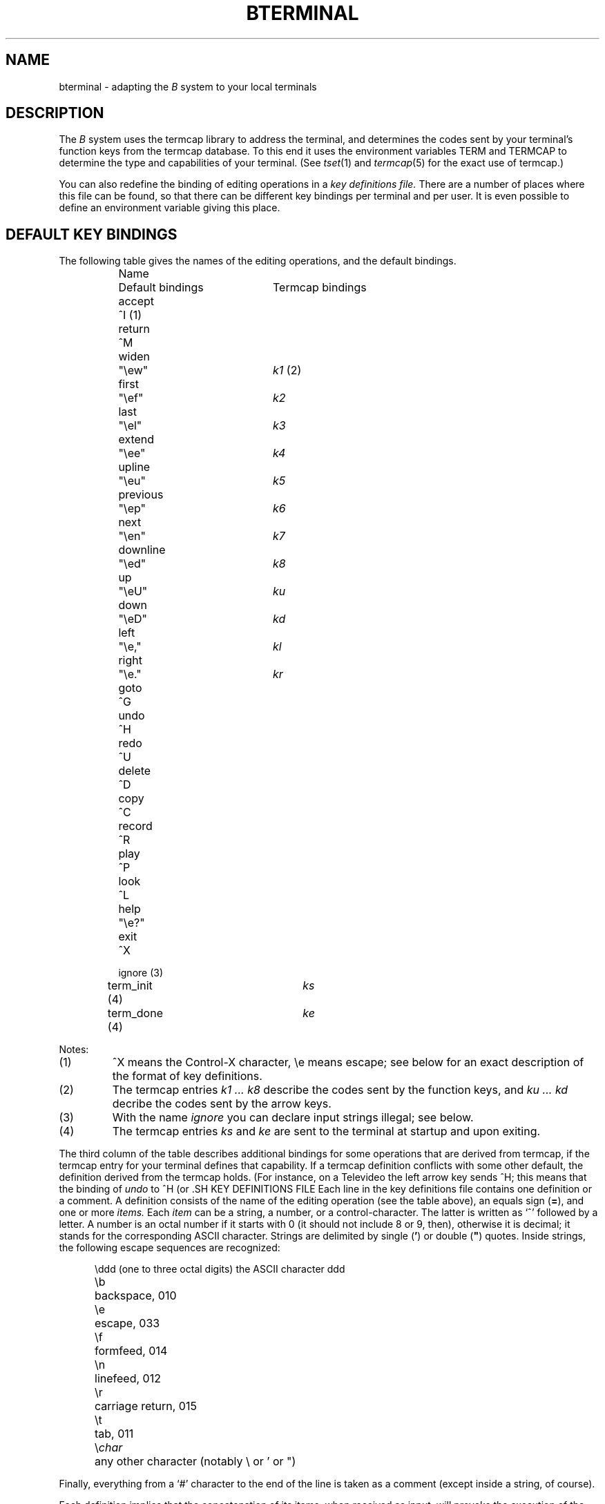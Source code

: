 .ds [ [\\s-2
.ds ] \\s+2]
.ds _ \\v'+0u'\(ru\\v'-0u'\|
.if t .ds .3 .4v
.if n .ds .3 1v
.if t .ds Es \\e\\h'-.3m'\"Backslash too wide on Harris
.if n .ds Es \\e
.TH BTERMINAL 5 local
.tr **
.SH NAME
bterminal \-
adapting the
.I B
system to your local terminals
.SH DESCRIPTION
The
.I B
system uses the termcap library to address the terminal,
and determines the codes sent by your terminal's function keys
from the termcap database.
To this end it uses the environment variables TERM and TERMCAP
to determine the type and capabilities of your terminal.
(See
.IR tset (1)
and
.IR termcap (5)
for the exact use of termcap.)
.LP
You can also redefine the binding of editing operations
in a
.I "key definitions file."
There are a number of places where this file can be found,
so that there can be different key bindings per terminal
and per user.
It is even possible to define an environment variable giving
this place.
.SH DEFAULT KEY BINDINGS
The following table gives the names of the editing operations,
and the default bindings.
.LP
.in +2c
.ta 3c 6c
.if n .ta 12n 32n
.nf
Name	Default bindings	Termcap bindings
.sp \*(.3
accept	^\|I (1)
return	^\|M
widen	"\*(Esew"	\fIk1\fP (2)
first	"\*(Esef"	\fIk2\fP
last	"\*(Esel"	\fIk3\fP
extend	"\*(Esee"	\fIk4\fP
upline	"\*(Eseu"	\fIk5\fP
previous	"\*(Esep"	\fIk6\fP
next	"\*(Esen"	\fIk7\fP
downline	"\*(Esed"	\fIk8\fP
up	"\*(EseU"	\fIku\fP
down	"\*(EseD"	\fIkd\fP
left	"\*(Ese,"	\fIkl\fP
right	"\*(Ese."	\fIkr\fP
goto	^\|G
undo	^\|H
redo	^\|U
delete	^\|D
copy	^\|C
record	^\|R
play	^\|P
look	^\|L
help	"\*(Ese?"
exit	^\|X
.sp \*(.3
ignore (3)
term\*_init (4)		\fIks\fP
term\*_done (4)		\fIke\fP
.fi
.in -2c
.LP
Notes:
.IP (1)
\&^\|X means the Control-X character, \*(Ese means escape;
see below for an exact description of the format of key definitions.
.IP (2)
The termcap entries
.I "k1 ... k8"
describe the codes sent by the function keys,
and
.I "ku ... kd"
decribe the codes sent by the arrow keys.
.IP (3)
With the name \fIignore\fP you can declare input strings illegal; see below.
.IP (4)
The termcap entries \fIks\fP and \fIke\fP are sent to the terminal
at startup and upon exiting.
.LP
.ne 3
The third column of the table describes additional bindings
for some operations that are derived from termcap,
if the termcap entry for your terminal defines that capability.
If a termcap definition conflicts with some other default,
the definition derived from the termcap holds.
(For instance, on a Televideo the left arrow key sends ^\|H;
this means that the binding of
.I undo
to ^\|H (or \*[BACKSPACE\*]) is no longer valid.)
.SH KEY DEFINITIONS FILE
Each line in the key definitions file contains one definition or a comment.
A definition consists of the name of the editing operation
(see the table above), an equals sign
.RB ( = ),
and one or more
.I items.
Each
.I item
can be a string, a number, or a control-character.
The latter is written as `\|^\|' followed by a letter.
A number is an octal number if it starts with 0 (it should not
include 8 or 9, then), otherwise it is decimal;
it stands for the corresponding ASCII character.
Strings are delimited by single
.RB ( ' )
or double (\fB"\fP) quotes.
Inside strings, the following escape sequences are recognized:
.sp \*(.3
.in +0.5i
.ta 2c
.nf
\*(Esddd	(one to three octal digits) the ASCII character ddd
\*(Esb	backspace, 010
\*(Ese	escape, 033
\*(Esf	formfeed, 014
\*(Esn	linefeed, 012
\*(Esr	carriage return, 015
\*(Est	tab, 011
\*(Es\fIchar\fP	any other character (notably \e or ' or ")
.fi
.in -0.5i
.sp \*(.3
Finally, everything from a `#' character to the end of the line is
taken as a comment (except inside a string, of course).
.LP
Each definition implies that the concatenation of its items, when received
as input, will provoke the execution of the designated editing
operation.
A definition for the `operation'
.I ignore
means that this input string will be treated as an illegal operation
(the
.I B
system will try to ring the bell).
.LP
Definitions for the
.I term\*_init
and
.I term\*_done
operations define strings that will be sent
.I to
the terminal at initialization time, and on exiting, respectively.
These can be used to set programmable function keys, for instance.
.LP
Note that the definitions in the file only
.I add
to the already existing key bindings (see the defaults above).
When one definition is an initial subsequence of the other,
the last one given in the file holds.
It is probably counter-productive to have the first item of
a definition start with a printable character,
as this would make it impossible to enter that character.
.LP
Beware that you cannot use ^\|] as a key binding when your interrupt
character is not the default \*[DEL\*] key; see below.
.LP
Examples:
.LP
.in +0.5i
.ta 20n
.nf
widen = "\*(Esep\*(Esr"	# HP-2621 function key 1 is escape p return
accept = ^\|I	# tab
undo = ^\|A "O" ^\|M	# unshifted function key 11 on Televideo
	# used because left arrow overwrites ^\|H
ignore = 0177	# ignore DEL (a common noise character)
.fi
.in -0.5i
.LP
The first of the following four files found by the B system is used to
read key bindings from:
.LP
.in +0.5i
.nf
$HOME/.Bed\*_$TERM
B\*_LIB/.Bed\*_$TERM
$HOME/.Bed\*_def
B\*_LIB/.Bed\*_def
.fi
.in -0.5i
.LP
Here $HOME and $TERM are the values of the environment variables;
see sh(1) and tset(1).
B\*_LIB stands for a directory appointed by your system administrator
(normally /usr/new/lib/B) where various auxiliary files for the
.I B
system are kept.
This organization allows different key bindings per user and
per terminal.
.SH HELP FILE
The file B\*_LIB/Bed\*_help contains a screenful of help information,
describing the editing operations and the keys to which they are bound.
If you change the key bindings this information is not correct
anymore, and so you can define an environment variable BED\*_HELP,
that gives the pathname of the file to be printed
when the
.I help
operation is executed.
.SH INTERRUPT
To interrupt the execution of a
.I B
command you should normally use the \*[BREAK\*] key.
If your interrupt character is the \*[DEL\*] key, this will
also work.
However, if you have set your interrupt character
with
.IR stty (1)
to something other than \*[DEL\*],
the
.I B
system will in turn reset it to ^\|].
This is done to prevent a collision with a key that accesses one of the
.I B
editing operations, like ^\|C for copy.
It means that you cannot use ^\|] as a key binding in a description file
in this case.
.SH INVERSE VIDEO (standout mode)
If your terminal skips a position on the screen when switching
to or from inverse video, you are out of luck.
The
.I B
editor must be able to display part of a word in inverse video
and the rest normal, without surrounding spaces in between.
You can still use
.I B
(without the
.I B
editor) with the command
.BR "b -e" ;
see
.IR b (1).
.SH GOTO OPERATION
The Goto operation can only be used on terminals that can move
the cursor locally, eg. the arrow keys do not send any codes to
the host computer.
If your terminal can be
.I sensed
for the cursor position, then you can use the operation
to tell it you moved the cursor away.
You should ask your system administrator to add the non standard
capabilities \fIsp\fP and \fIcp\fP to the termcap entry for
your terminal.
The \fIsp\fP capability should define the string sent by the
.I B
system to the terminal to request the cursor position.
The \fIcp\fP capability must define the format of the cursor position string
as returned by the terminal;
most of the % escapes as defined in termcap(5) for cursor addressing
are recognized.
(For example,
.IP
cp=\*(EsE&a%r%3c%3Y^\|M:sp=\*(EsE`\*(Es021
.LP
are the entries for a HP2621 terminal.)
.SH FILES
.ta 25n
.if n .ta 18n
.nf
B\*_LIB	/usr/new/lib/B, unless changed by your system administrator
$HOME/.Bed\*_$TERM	key definitions file; first of these four holds
B\*_LIB/.Bed\*_$TERM
$HOME/.Bed\*_def
B\*_LIB/.Bed\*_def
$BED\*_HELP	file with one screenful of help info
B\*_LIB/Bed\*_help	default help file
.fi
.SH BUGS
In searching for the key definitions file .Bed\*_$TERM
the
.I B
system doesn't recognize aliases for terminal types.
Watch out for variations like e.g. TERM=2621-wl.
